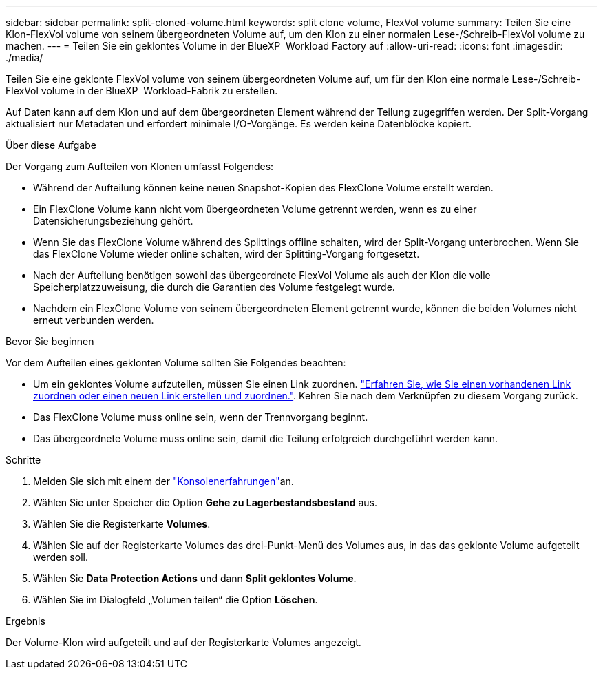 ---
sidebar: sidebar 
permalink: split-cloned-volume.html 
keywords: split clone volume, FlexVol volume 
summary: Teilen Sie eine Klon-FlexVol volume von seinem übergeordneten Volume auf, um den Klon zu einer normalen Lese-/Schreib-FlexVol volume zu machen. 
---
= Teilen Sie ein geklontes Volume in der BlueXP  Workload Factory auf
:allow-uri-read: 
:icons: font
:imagesdir: ./media/


[role="lead"]
Teilen Sie eine geklonte FlexVol volume von seinem übergeordneten Volume auf, um für den Klon eine normale Lese-/Schreib-FlexVol volume in der BlueXP  Workload-Fabrik zu erstellen.

Auf Daten kann auf dem Klon und auf dem übergeordneten Element während der Teilung zugegriffen werden. Der Split-Vorgang aktualisiert nur Metadaten und erfordert minimale I/O-Vorgänge. Es werden keine Datenblöcke kopiert.

.Über diese Aufgabe
Der Vorgang zum Aufteilen von Klonen umfasst Folgendes:

* Während der Aufteilung können keine neuen Snapshot-Kopien des FlexClone Volume erstellt werden.
* Ein FlexClone Volume kann nicht vom übergeordneten Volume getrennt werden, wenn es zu einer Datensicherungsbeziehung gehört.
* Wenn Sie das FlexClone Volume während des Splittings offline schalten, wird der Split-Vorgang unterbrochen. Wenn Sie das FlexClone Volume wieder online schalten, wird der Splitting-Vorgang fortgesetzt.
* Nach der Aufteilung benötigen sowohl das übergeordnete FlexVol Volume als auch der Klon die volle Speicherplatzzuweisung, die durch die Garantien des Volume festgelegt wurde.
* Nachdem ein FlexClone Volume von seinem übergeordneten Element getrennt wurde, können die beiden Volumes nicht erneut verbunden werden.


.Bevor Sie beginnen
Vor dem Aufteilen eines geklonten Volume sollten Sie Folgendes beachten:

* Um ein geklontes Volume aufzuteilen, müssen Sie einen Link zuordnen. link:https://docs.netapp.com/us-en/workload-fsx-ontap/create-link.html["Erfahren Sie, wie Sie einen vorhandenen Link zuordnen oder einen neuen Link erstellen und zuordnen."]. Kehren Sie nach dem Verknüpfen zu diesem Vorgang zurück.
* Das FlexClone Volume muss online sein, wenn der Trennvorgang beginnt.
* Das übergeordnete Volume muss online sein, damit die Teilung erfolgreich durchgeführt werden kann.


.Schritte
. Melden Sie sich mit einem der link:https://docs.netapp.com/us-en/workload-setup-admin/console-experiences.html["Konsolenerfahrungen"^]an.
. Wählen Sie unter Speicher die Option *Gehe zu Lagerbestandsbestand* aus.
. Wählen Sie die Registerkarte *Volumes*.
. Wählen Sie auf der Registerkarte Volumes das drei-Punkt-Menü des Volumes aus, in das das geklonte Volume aufgeteilt werden soll.
. Wählen Sie *Data Protection Actions* und dann *Split geklontes Volume*.
. Wählen Sie im Dialogfeld „Volumen teilen“ die Option *Löschen*.


.Ergebnis
Der Volume-Klon wird aufgeteilt und auf der Registerkarte Volumes angezeigt.
